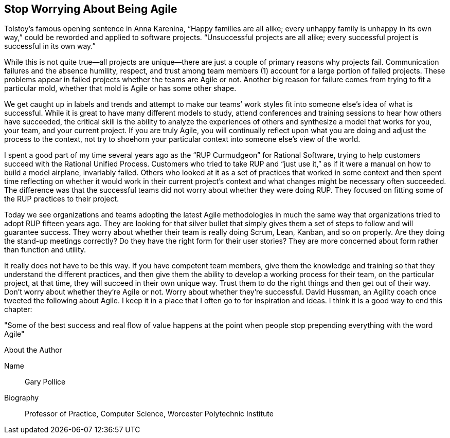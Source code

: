 == Stop Worrying About Being Agile

Tolstoy’s famous opening sentence in Anna Karenina, “Happy families are all alike; every unhappy family is unhappy in its own way,” could be reworded and applied to software projects. “Unsuccessful projects are all alike; every successful project is successful in its own way.”

While this is not quite true—all projects are unique—there are just a couple of primary reasons why projects fail. Communication failures and the absence humility, respect, and trust among team members (1) account for a large portion of failed projects. These problems appear in failed projects whether the teams are Agile or not. Another big reason for failure comes from trying to fit a particular mold, whether that mold is Agile or has some other shape.

We get caught up in labels and trends and attempt to make our teams’ work styles fit into someone else’s idea of what is successful. While it is great to have many different models to study, attend conferences and training sessions to hear how others have succeeded, the critical skill is the ability to analyze the experiences of others and synthesize a model that works for you, your team, and your current project. If you are truly Agile, you will continually reflect upon what you are doing and adjust the process to the context, not try to shoehorn your particular context into someone else’s view of the world.

I spent a good part of my time several years ago as the “RUP Curmudgeon” for Rational Software, trying to help customers succeed with the Rational Unified Process. Customers who tried to take RUP and “just use it,” as if it were a manual on how to build a model airplane, invariably failed. Others who looked at it as a set of practices that worked in some context and then spent time reflecting on whether it would work in their current project’s context and what changes might be necessary often succeeded. The difference was that the successful teams did not worry about whether they were doing RUP. They focused on fitting some of the RUP practices to their project.

Today we see organizations and teams adopting the latest Agile methodologies in much the same way that organizations tried to adopt RUP fifteen years ago. They are looking for that silver bullet that simply gives them a set of steps to follow and will guarantee success. They worry about whether their team is really doing Scrum, Lean, Kanban, and so on properly. Are they doing the stand-up meetings correctly? Do they have the right form for their user stories? They are more concerned about form rather than function and utility.

It really does not have to be this way. If you have competent team members, give them the knowledge and training so that they understand the different practices, and then give them the ability to develop a working process for their team, on the particular project, at that time, they will succeed in their own unique way. Trust them to do the right things and then get out of their way. Don’t worry about whether they’re Agile or not. Worry about whether they’re successful. David Hussman, an Agility coach once tweeted the following about Agile. I keep it in a place that I often go to for inspiration and ideas. I think it is a good way to end this chapter:

"Some of the best success and real flow of value happens at the point when people stop prepending everything with the word Agile"

.About the Author
[NOTE]
****
Name::
Gary Pollice
Biography::
Professor of Practice, Computer Science, Worcester Polytechnic Institute
****
